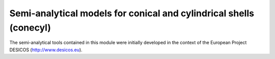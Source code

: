Semi-analytical models for conical and cylindrical shells (conecyl)
-------------------------------------------------------------------
The semi-analytical tools contained in this module were initially
developed in the context of the European Project DESICOS
(http://www.desicos.eu).


